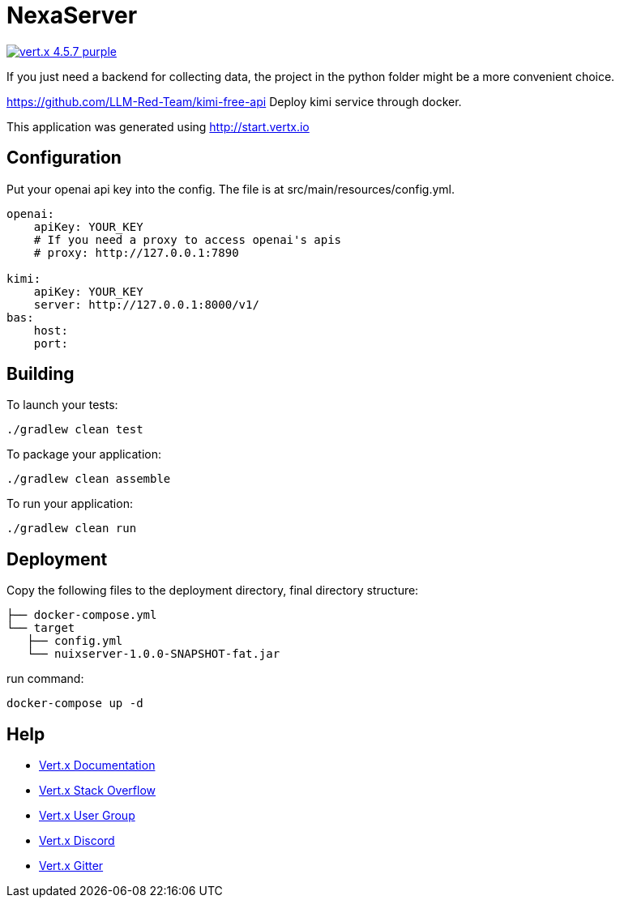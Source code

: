 = NexaServer

image:https://img.shields.io/badge/vert.x-4.5.7-purple.svg[link="https://vertx.io"]

If you just need a backend for collecting data, the project in the python folder might be a more convenient choice.

https://github.com/LLM-Red-Team/kimi-free-api
Deploy kimi service through docker.

This application was generated using http://start.vertx.io

== Configuration

Put your openai api key into the config. The file is at src/main/resources/config.yml.
```yml
openai:
    apiKey: YOUR_KEY
    # If you need a proxy to access openai's apis
    # proxy: http://127.0.0.1:7890

kimi:
    apiKey: YOUR_KEY
    server: http://127.0.0.1:8000/v1/
bas:
    host:
    port:
```

== Building

To launch your tests:
```
./gradlew clean test
```

To package your application:
```
./gradlew clean assemble
```

To run your application:
```
./gradlew clean run
```
== Deployment
Copy the following files to the deployment directory, final directory structure:

  ├── docker-compose.yml
  └── target
     ├── config.yml
     └── nuixserver-1.0.0-SNAPSHOT-fat.jar

run command:
```
docker-compose up -d
```
== Help

* https://vertx.io/docs/[Vert.x Documentation]
* https://stackoverflow.com/questions/tagged/vert.x?sort=newest&pageSize=15[Vert.x Stack Overflow]
* https://groups.google.com/forum/?fromgroups#!forum/vertx[Vert.x User Group]
* https://discord.gg/6ry7aqPWXy[Vert.x Discord]
* https://gitter.im/eclipse-vertx/vertx-users[Vert.x Gitter]


